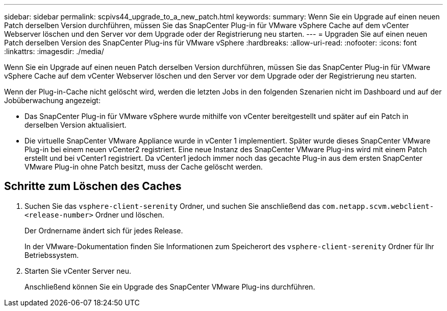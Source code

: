 ---
sidebar: sidebar 
permalink: scpivs44_upgrade_to_a_new_patch.html 
keywords:  
summary: Wenn Sie ein Upgrade auf einen neuen Patch derselben Version durchführen, müssen Sie das SnapCenter Plug-in für VMware vSphere Cache auf dem vCenter Webserver löschen und den Server vor dem Upgrade oder der Registrierung neu starten. 
---
= Upgraden Sie auf einen neuen Patch derselben Version des SnapCenter Plug-ins für VMware vSphere
:hardbreaks:
:allow-uri-read: 
:nofooter: 
:icons: font
:linkattrs: 
:imagesdir: ./media/


[role="lead"]
Wenn Sie ein Upgrade auf einen neuen Patch derselben Version durchführen, müssen Sie das SnapCenter Plug-in für VMware vSphere Cache auf dem vCenter Webserver löschen und den Server vor dem Upgrade oder der Registrierung neu starten.

Wenn der Plug-in-Cache nicht gelöscht wird, werden die letzten Jobs in den folgenden Szenarien nicht im Dashboard und auf der Jobüberwachung angezeigt:

* Das SnapCenter Plug-in für VMware vSphere wurde mithilfe von vCenter bereitgestellt und später auf ein Patch in derselben Version aktualisiert.
* Die virtuelle SnapCenter VMware Appliance wurde in vCenter 1 implementiert. Später wurde dieses SnapCenter VMware Plug-in bei einem neuen vCenter2 registriert. Eine neue Instanz des SnapCenter VMware Plug-ins wird mit einem Patch erstellt und bei vCenter1 registriert. Da vCenter1 jedoch immer noch das gecachte Plug-in aus dem ersten SnapCenter VMware Plug-in ohne Patch besitzt, muss der Cache gelöscht werden.




== Schritte zum Löschen des Caches

. Suchen Sie das `vsphere-client-serenity` Ordner, und suchen Sie anschließend das `com.netapp.scvm.webclient-<release-number>` Ordner und löschen.
+
Der Ordnername ändert sich für jedes Release.

+
In der VMware-Dokumentation finden Sie Informationen zum Speicherort des `vsphere-client-serenity` Ordner für Ihr Betriebssystem.

. Starten Sie vCenter Server neu.
+
Anschließend können Sie ein Upgrade des SnapCenter VMware Plug-ins durchführen.


